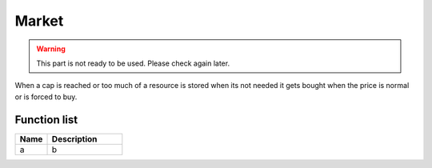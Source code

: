 ########################################################################
Market
########################################################################

.. warning:: 
  This part is not ready to be used.
  Please check again later.
  
When a cap is reached or too much of a resource is stored when its not needed it gets bought when the price is normal or is forced to buy.

********************
Function list
********************

.. csv-table::
  :header: Name, Description
  :widths: 30 70
  
  a, b

